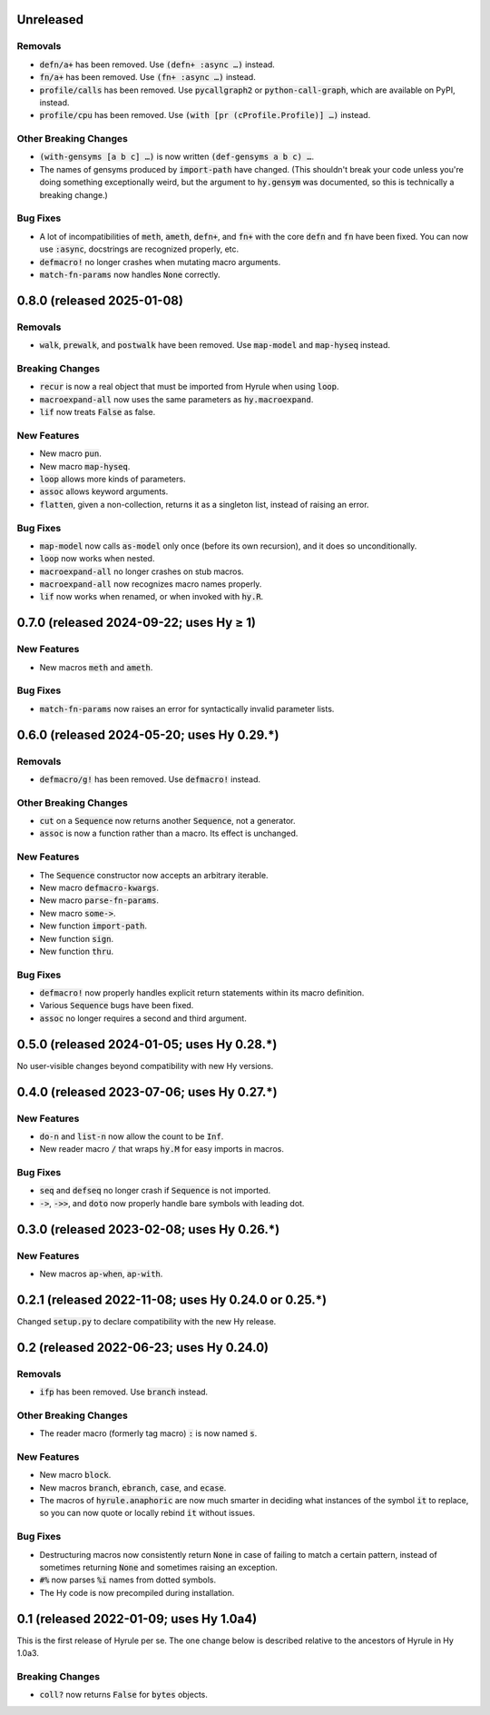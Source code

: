 .. default-role:: code

Unreleased
======================================================

Removals
------------------------------
* `defn/a+` has been removed. Use `(defn+ :async …)` instead.
* `fn/a+` has been removed. Use `(fn+ :async …)` instead.
* `profile/calls` has been removed. Use `pycallgraph2` or
  `python-call-graph`, which are available on PyPI, instead.
* `profile/cpu` has been removed. Use `(with [pr (cProfile.Profile)]
  …)` instead.

Other Breaking Changes
------------------------------
* `(with-gensyms [a b c] …)` is now written `(def-gensyms a b c) …`.
* The names of gensyms produced by `import-path` have changed. (This
  shouldn't break your code unless you're doing something
  exceptionally weird, but the argument to `hy.gensym` was documented,
  so this is technically a breaking change.)

Bug Fixes
------------------------------
* A lot of incompatibilities of `meth`, `ameth`, `defn+`, and `fn+`
  with the core `defn` and `fn` have been fixed. You can now use `:async`,
  docstrings are recognized properly, etc.
* `defmacro!` no longer crashes when mutating macro arguments.
* `match-fn-params` now handles `None` correctly.

0.8.0 (released 2025-01-08)
======================================================

Removals
------------------------------
* `walk`, `prewalk`, and `postwalk` have been removed. Use `map-model` and
  `map-hyseq` instead.

Breaking Changes
------------------------------
* `recur` is now a real object that must be imported from Hyrule when
  using `loop`.
* `macroexpand-all` now uses the same parameters as `hy.macroexpand`.
* `lif` now treats `False` as false.

New Features
------------------------------
* New macro `pun`.
* New macro `map-hyseq`.
* `loop` allows more kinds of parameters.
* `assoc` allows keyword arguments.
* `flatten`, given a non-collection, returns it as a singleton list,
  instead of raising an error.

Bug Fixes
------------------------------
* `map-model` now calls `as-model` only once (before its own recursion),
  and it does so unconditionally.
* `loop` now works when nested.
* `macroexpand-all` no longer crashes on stub macros.
* `macroexpand-all` now recognizes macro names properly.
* `lif` now works when renamed, or when invoked with `hy.R`.

0.7.0 (released 2024-09-22; uses Hy ≥ 1)
======================================================

New Features
------------------------------
* New macros `meth` and `ameth`.

Bug Fixes
------------------------------
* `match-fn-params` now raises an error for syntactically invalid
  parameter lists.

0.6.0 (released 2024-05-20; uses Hy 0.29.*)
======================================================

Removals
------------------------------
* `defmacro/g!` has been removed. Use `defmacro!` instead.

Other Breaking Changes
------------------------------
* `cut` on a `Sequence` now returns another `Sequence`, not a generator.
* `assoc` is now a function rather than a macro. Its effect is unchanged.

New Features
------------------------------
* The `Sequence` constructor now accepts an arbitrary iterable.
* New macro `defmacro-kwargs`.
* New macro `parse-fn-params`.
* New macro `some->`.
* New function `import-path`.
* New function `sign`.
* New function `thru`.

Bug Fixes
------------------------------
* `defmacro!` now properly handles explicit return statements
  within its macro definition.
* Various `Sequence` bugs have been fixed.
* `assoc` no longer requires a second and third argument.

0.5.0 (released 2024-01-05; uses Hy 0.28.*)
======================================================

No user-visible changes beyond compatibility with new Hy versions.

0.4.0 (released 2023-07-06; uses Hy 0.27.*)
======================================================

New Features
------------------------------
* `do-n` and `list-n` now allow the count to be `Inf`.
* New reader macro `/` that wraps `hy.M` for easy imports in macros.

Bug Fixes
------------------------------
* `seq` and `defseq` no longer crash if `Sequence` is not imported.
* `->`, `->>`, and `doto` now properly handle bare symbols with leading dot.

0.3.0 (released 2023-02-08; uses Hy 0.26.*)
======================================================

New Features
------------------------------
* New macros `ap-when`, `ap-with`.

0.2.1 (released 2022-11-08; uses Hy 0.24.0 or 0.25.*)
======================================================

Changed `setup.py` to declare compatibility with the new Hy release.

0.2 (released 2022-06-23; uses Hy 0.24.0)
==================================================

Removals
------------------------------
* `ifp` has been removed. Use `branch` instead.

Other Breaking Changes
------------------------------
* The reader macro (formerly tag macro) `:` is now named `s`.

New Features
------------------------------
* New macro `block`.
* New macros `branch`, `ebranch`, `case`, and `ecase`.
* The macros of `hyrule.anaphoric` are now much smarter in deciding
  what instances of the symbol `it` to replace, so you can now quote
  or locally rebind `it` without issues.

Bug Fixes
------------------------------
* Destructuring macros now consistently return `None` in case of
  failing to match a certain pattern, instead of sometimes returning
  `None` and sometimes raising an exception.
* `#%` now parses `%i` names from dotted symbols.
* The Hy code is now precompiled during installation.

0.1 (released 2022-01-09; uses Hy 1.0a4)
==================================================

This is the first release of Hyrule per se. The one change below is
described relative to the ancestors of Hyrule in Hy 1.0a3.

Breaking Changes
------------------------------
* `coll?` now returns `False` for `bytes` objects.
